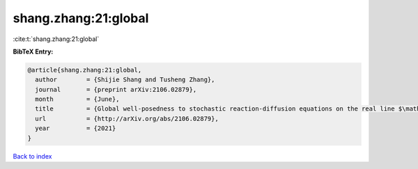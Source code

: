 shang.zhang:21:global
=====================

:cite:t:`shang.zhang:21:global`

**BibTeX Entry:**

.. code-block:: bibtex

   @article{shang.zhang:21:global,
     author        = {Shijie Shang and Tusheng Zhang},
     journal       = {preprint arXiv:2106.02879},
     month         = {June},
     title         = {Global well-posedness to stochastic reaction-diffusion equations on the real line $\mathbb{R}$ with superlinear drifts driven by multiplicative space-time white noise},
     url           = {http://arXiv.org/abs/2106.02879},
     year          = {2021}
   }

`Back to index <../By-Cite-Keys.html>`_

